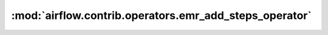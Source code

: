 :mod:`airflow.contrib.operators.emr_add_steps_operator`
=======================================================

.. py:module:: airflow.contrib.operators.emr_add_steps_operator

.. autoapi-nested-parse::

   This module is deprecated. Please use `airflow.providers.amazon.aws.operators.emr_add_steps`.



